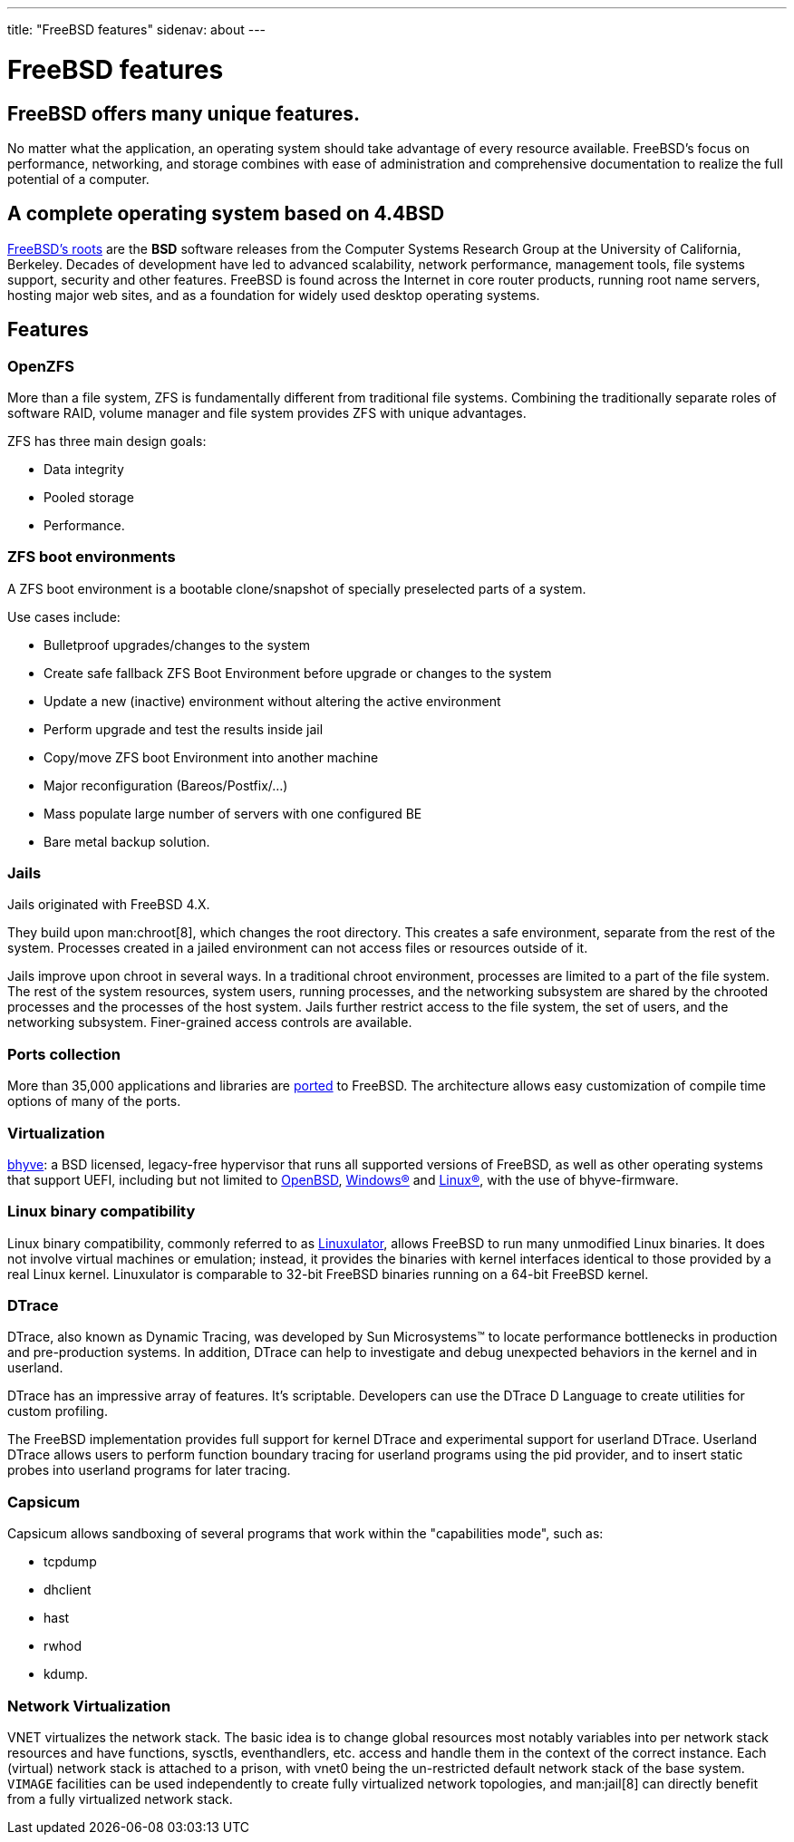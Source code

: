 ---
title: "FreeBSD features"
sidenav: about
---

= FreeBSD features

== FreeBSD offers many unique features.

No matter what the application, an operating system should take advantage of every resource available.
FreeBSD's focus on performance, networking, and storage combines with ease of administration and comprehensive documentation to realize the full potential of a computer.

== A complete operating system based on 4.4BSD

link:https://freebsdfoundation.org/freebsd/timeline/[FreeBSD's roots] are the *BSD* software releases from the Computer Systems Research Group at the University of California, Berkeley.
Decades of development have led to advanced scalability, network performance, management tools, file systems support, security and other features. 
FreeBSD is found across the Internet in core router products, running root name servers, hosting major web sites, and as a foundation for widely used desktop operating systems.

[[features]]
== Features

[[openzfs]]
=== OpenZFS

More than a file system, ZFS is fundamentally different from traditional file systems.
Combining the traditionally separate roles of software RAID, volume manager and file system provides ZFS with unique advantages.

ZFS has three main design goals:

* Data integrity

* Pooled storage

* Performance.

[[zfs-boot-environments]]
=== ZFS boot environments
A ZFS boot environment is a bootable clone/snapshot of specially preselected parts of a system.

Use cases include:

* Bulletproof upgrades/changes to the system
* Create safe fallback ZFS Boot Environment before upgrade or changes to the system
* Update a new (inactive) environment without altering the active environment
* Perform upgrade and test the results inside jail
* Copy/move ZFS boot Environment into another machine
* Major reconfiguration (Bareos/Postfix/...)
* Mass populate large number of servers with one configured BE
* Bare metal backup solution.

[[jails]]
=== Jails

Jails originated with FreeBSD 4.X.

They build upon man:chroot[8], which changes the root directory.
This creates a safe environment, separate from the rest of the system.
Processes created in a jailed environment can not access files or resources outside of it.

Jails improve upon chroot in several ways.
In a traditional chroot environment, processes are limited to a part of the file system.
The rest of the system resources, system users, running processes, and the networking subsystem are shared by the chrooted processes and the processes of the host system.
Jails further restrict access to the file system, the set of users, and the networking subsystem.
Finer-grained access controls are available.

[[ports-collection]]
=== Ports collection

More than 35,000 applications and libraries are link:https://ports.freebsd.org[ported] to FreeBSD. 
The architecture allows easy customization of compile time options of many of the ports.

[[virtualization]]
=== Virtualization

link:https://bhyve.org/[bhyve]: a BSD licensed, legacy-free hypervisor that runs all supported versions of FreeBSD, as well as other operating systems that support UEFI, including but not limited to link:https://www.openbsd.org/[OpenBSD], link:https://www.microsoft.com/en-us/windows/[Windows(R)] and link:https://kernel.org/[Linux(R)], with the use of bhyve-firmware.

[[linuxulator]]
=== Linux binary compatibility

Linux binary compatibility, commonly referred to as link:https://wiki.freebsd.org/Linuxulator[Linuxulator], allows FreeBSD to run many unmodified Linux binaries.
It does not involve virtual machines or emulation;
instead, it provides the binaries with kernel interfaces identical to those provided by a real Linux kernel.
Linuxulator is comparable to 32-bit FreeBSD binaries running on a 64-bit FreeBSD kernel.

[[dtrace]]
=== DTrace

DTrace, also known as Dynamic Tracing, was developed by Sun Microsystems(TM) to locate performance bottlenecks in production and pre-production systems.
In addition, DTrace can help to investigate and debug unexpected behaviors in the kernel and in userland.

DTrace has an impressive array of features.
It's scriptable.
Developers can use the DTrace D Language to create utilities for custom profiling.

The FreeBSD implementation provides full support for kernel DTrace and experimental support for userland DTrace.
Userland DTrace allows users to perform function boundary tracing for userland programs using the pid provider, and to insert static probes into userland programs for later tracing.

[[capsicum]]
=== Capsicum
Capsicum allows sandboxing of several programs that work within the "capabilities mode", such as:

* tcpdump
* dhclient
* hast
* rwhod
* kdump.

[[vnet]]
=== Network Virtualization

VNET virtualizes the network stack.
The basic idea is to change global resources most notably variables into per network stack resources and have functions, sysctls, eventhandlers, etc. access and handle them in the context of the correct instance.
Each (virtual) network stack is attached to a prison, with vnet0 being the un-restricted default network stack of the base system.
`VIMAGE` facilities can be used independently to create fully virtualized network topologies, and man:jail[8] can directly benefit from a fully virtualized network stack.
